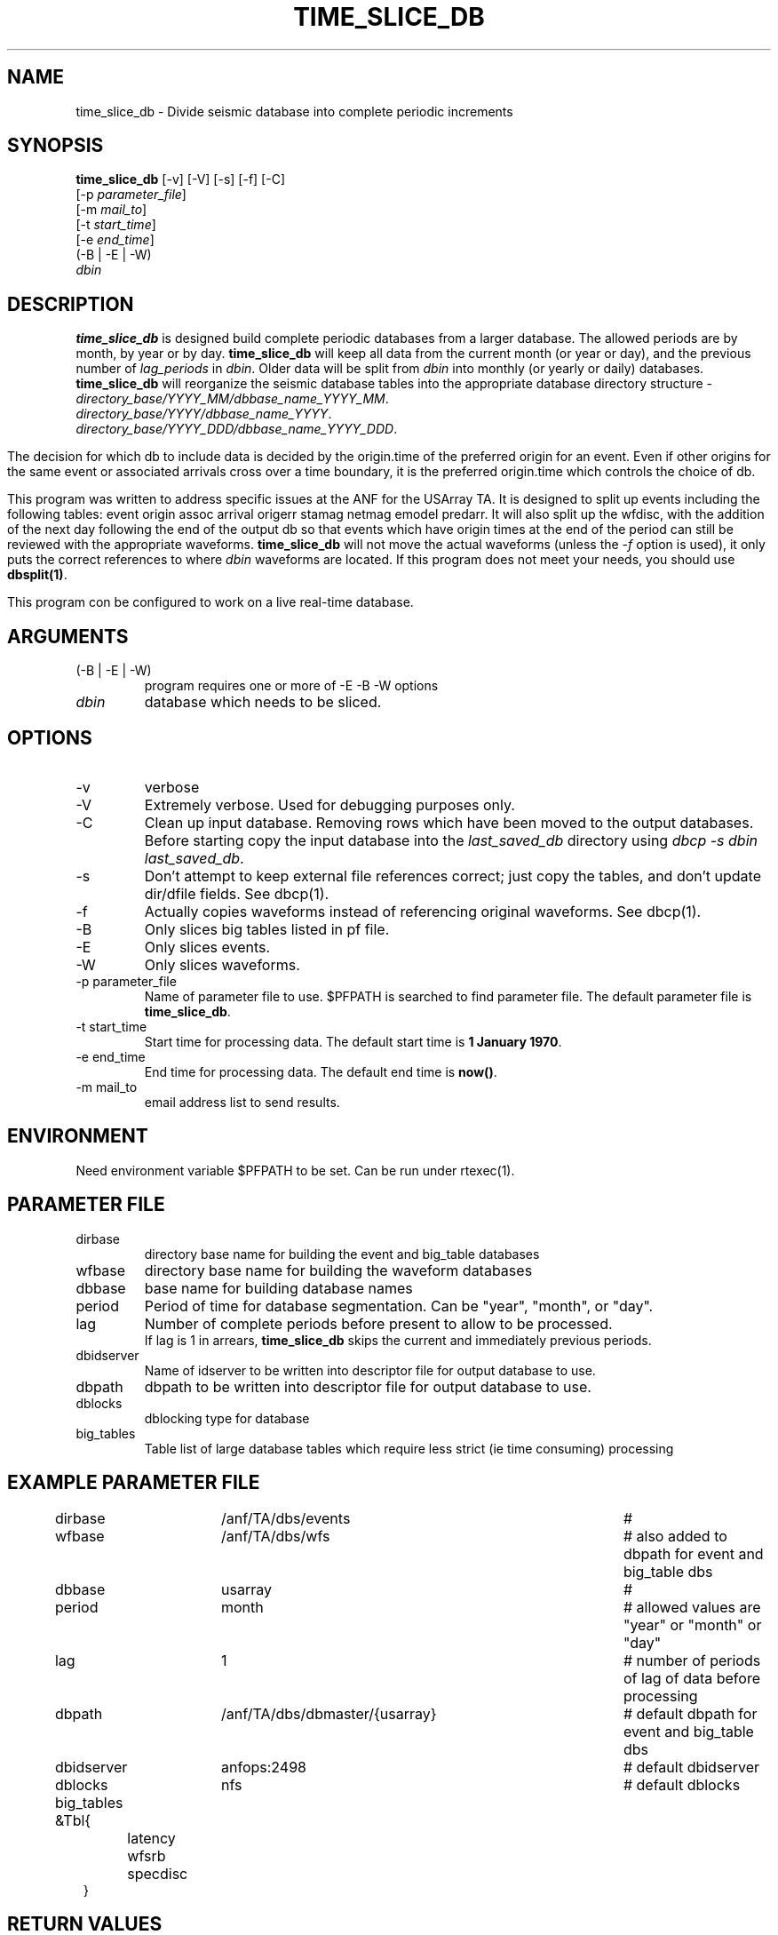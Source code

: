 .TH TIME_SLICE_DB 1 "$Date$"
.SH NAME
time_slice_db \- Divide seismic database into complete periodic increments
.SH SYNOPSIS
.nf
\fBtime_slice_db \fP[-v] [-V] [-s] [-f] [-C]
                [-p \fIparameter_file\fP]
                [-m \fImail_to\fP]
                [-t \fIstart_time\fP]
                [-e \fIend_time\fP]
                (-B | -E | -W)
                \fIdbin\fP
.fi
.SH DESCRIPTION
\fBtime_slice_db\fP is designed build complete periodic databases from a larger database.
The allowed periods are by month, by year or by day.
\fBtime_slice_db\fP will keep all data from the current month (or year or day), and the 
previous number of \fIlag_periods\fP in \fIdbin\fP.  
Older data will be split from \fIdbin\fP into monthly (or yearly or daily) databases.
\fBtime_slice_db\fP will reorganize the seismic database tables into the appropriate database 
directory structure - 
.IP \fIdirectory_base/YYYY_MM/dbbase_name_YYYY_MM\fP.  
.IP \fIdirectory_base/YYYY/dbbase_name_YYYY\fP.  
.IP \fIdirectory_base/YYYY_DDD/dbbase_name_YYYY_DDD\fP.  

.in
The decision for which db to include data is decided by the origin.time of the preferred origin for an event.  Even if other 
origins for the same event or associated arrivals cross over a time boundary, it is the preferred 
origin.time which controls the choice of db.

This program was written to address specific issues at the ANF for the USArray TA.  
It is designed to split up events including the following tables: 
event origin assoc arrival origerr stamag netmag emodel predarr.  It will also split up
the wfdisc, with the addition of the next day following the end of the output db so that 
events which have origin times at the end of the period can still be reviewed with the 
appropriate waveforms.  \fBtime_slice_db\fP will not move the actual waveforms 
(unless the \fI-f\fP option is used), it only
puts the correct references to where \fIdbin\fP waveforms are located.  If this program 
does not meet your needs, you should use  \fBdbsplit(1)\fP.

This program con be configured to work on a live real-time database.  

.SH ARGUMENTS
.IP "(-B | -E | -W)"
program requires one or more of -E -B -W options
.IP \fIdbin\fP 
database which needs to be sliced.
.SH OPTIONS
.IP -v
verbose
.IP -V
Extremely verbose.  Used for debugging purposes only.
.IP -C
Clean up input database.  Removing rows which have been moved to the output databases. 
Before starting copy the input database into the \fIlast_saved_db\fP directory using 
\fIdbcp -s dbin last_saved_db\fP.
.IP -s
Don't  attempt  to  keep  external file references correct; just copy the tables, 
and don't update dir/dfile fields. See dbcp(1).
.IP -f 
Actually copies waveforms instead of referencing original waveforms. See dbcp(1).
.IP -B
Only slices big tables listed in pf file.
.IP -E
Only slices events.
.IP -W
Only slices waveforms.
.IP "-p parameter_file"
Name of parameter file to use.  $PFPATH is searched to find parameter file.
The default parameter file is \fBtime_slice_db\fP.
.IP "-t start_time"
Start time for processing data.
The default start time is \fB1 January 1970\fP.
.IP "-e end_time"
End time for processing data.
The default end time is \fBnow()\fP.
.IP "-m mail_to"
email address list to send results.

.SH ENVIRONMENT
Need environment variable $PFPATH to be set.  Can be run under rtexec(1).
.SH PARAMETER FILE
.in 2c
.ft CW
.nf
.ne 7

.IP dirbase
directory base name for building the event and big_table databases
.IP wfbase
directory base name for building the waveform databases
.IP dbbase
base name for building database names
.IP period
Period of time for database segmentation.  Can be "year", "month", or "day".
.IP lag
Number of complete periods before present to allow to be processed.
If lag is 1 in arrears, \fBtime_slice_db\fP skips the current and immediately previous periods.
.IP dbidserver
Name of idserver to be written into descriptor file for output database to use.
.IP dbpath
dbpath to be written into descriptor file for output database to use.
.IP dblocks
dblocking type for database
.IP big_tables 
Table list of large database tables which require less strict (ie time consuming) processing

.fi
.ft R
.in
.SH EXAMPLE PARAMETER FILE
.in 2c
.ft CW
.nf

dirbase		/anf/TA/dbs/events				# 
wfbase		/anf/TA/dbs/wfs 				#  also added to dbpath for event and big_table dbs
dbbase		usarray						# 
period		month						# allowed values are "year" or "month" or "day"
lag			1 							# number of periods of lag of data before processing
dbpath		/anf/TA/dbs/dbmaster/{usarray}	# default dbpath for event and big_table dbs
dbidserver	anfops:2498					# default dbidserver
dblocks		nfs							# default dblocks

big_tables &Tbl{	
	latency
	wfsrb
	specdisc
}

.fi
.ft R
.in
.SH RETURN VALUES
0 if successful, 1 if not.
.SH "SEE ALSO"
.nf
dbcp(1)
dbsplit(1)
dbcentral(1)
pfecho(1)
dbcp(1)
pf(3)
rtexec(1)
.fi
.SH "BUGS AND CAVEATS"
This program does most the work using perl system calls to the Datascope interface.
This was done because of the memory usage in large databases which could not be really
freed in perl.  Using system calls keeps the memory usage at a managable level even for
megarow databases.
.SH AUTHOR
Frank Vernon
.br
IGPP, UCSD
